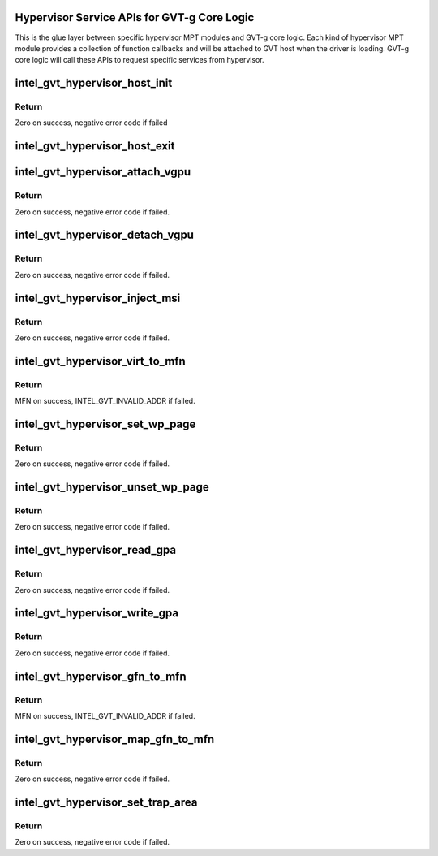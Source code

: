 .. -*- coding: utf-8; mode: rst -*-
.. src-file: drivers/gpu/drm/i915/gvt/mpt.h

.. _`hypervisor-service-apis-for-gvt-g-core-logic`:

Hypervisor Service APIs for GVT-g Core Logic
============================================

This is the glue layer between specific hypervisor MPT modules and GVT-g core
logic. Each kind of hypervisor MPT module provides a collection of function
callbacks and will be attached to GVT host when the driver is loading.
GVT-g core logic will call these APIs to request specific services from
hypervisor.

.. _`intel_gvt_hypervisor_host_init`:

intel_gvt_hypervisor_host_init
==============================

.. c:function:: int intel_gvt_hypervisor_host_init(struct device *dev, void *gvt, const void *ops)

    init GVT-g host side

    :param struct device \*dev:
        *undescribed*

    :param void \*gvt:
        *undescribed*

    :param const void \*ops:
        *undescribed*

.. _`intel_gvt_hypervisor_host_init.return`:

Return
------

Zero on success, negative error code if failed

.. _`intel_gvt_hypervisor_host_exit`:

intel_gvt_hypervisor_host_exit
==============================

.. c:function:: void intel_gvt_hypervisor_host_exit(struct device *dev, void *gvt)

    exit GVT-g host side

    :param struct device \*dev:
        *undescribed*

    :param void \*gvt:
        *undescribed*

.. _`intel_gvt_hypervisor_attach_vgpu`:

intel_gvt_hypervisor_attach_vgpu
================================

.. c:function:: int intel_gvt_hypervisor_attach_vgpu(struct intel_vgpu *vgpu)

    call hypervisor to initialize vGPU related stuffs inside hypervisor.

    :param struct intel_vgpu \*vgpu:
        *undescribed*

.. _`intel_gvt_hypervisor_attach_vgpu.return`:

Return
------

Zero on success, negative error code if failed.

.. _`intel_gvt_hypervisor_detach_vgpu`:

intel_gvt_hypervisor_detach_vgpu
================================

.. c:function:: void intel_gvt_hypervisor_detach_vgpu(struct intel_vgpu *vgpu)

    call hypervisor to release vGPU related stuffs inside hypervisor.

    :param struct intel_vgpu \*vgpu:
        *undescribed*

.. _`intel_gvt_hypervisor_detach_vgpu.return`:

Return
------

Zero on success, negative error code if failed.

.. _`intel_gvt_hypervisor_inject_msi`:

intel_gvt_hypervisor_inject_msi
===============================

.. c:function:: int intel_gvt_hypervisor_inject_msi(struct intel_vgpu *vgpu)

    inject a MSI interrupt into vGPU

    :param struct intel_vgpu \*vgpu:
        *undescribed*

.. _`intel_gvt_hypervisor_inject_msi.return`:

Return
------

Zero on success, negative error code if failed.

.. _`intel_gvt_hypervisor_virt_to_mfn`:

intel_gvt_hypervisor_virt_to_mfn
================================

.. c:function:: unsigned long intel_gvt_hypervisor_virt_to_mfn(void *p)

    translate a host VA into MFN

    :param void \*p:
        host kernel virtual address

.. _`intel_gvt_hypervisor_virt_to_mfn.return`:

Return
------

MFN on success, INTEL_GVT_INVALID_ADDR if failed.

.. _`intel_gvt_hypervisor_set_wp_page`:

intel_gvt_hypervisor_set_wp_page
================================

.. c:function:: int intel_gvt_hypervisor_set_wp_page(struct intel_vgpu *vgpu, struct intel_vgpu_guest_page *p)

    set a guest page to write-protected

    :param struct intel_vgpu \*vgpu:
        a vGPU

    :param struct intel_vgpu_guest_page \*p:
        intel_vgpu_guest_page

.. _`intel_gvt_hypervisor_set_wp_page.return`:

Return
------

Zero on success, negative error code if failed.

.. _`intel_gvt_hypervisor_unset_wp_page`:

intel_gvt_hypervisor_unset_wp_page
==================================

.. c:function:: int intel_gvt_hypervisor_unset_wp_page(struct intel_vgpu *vgpu, struct intel_vgpu_guest_page *p)

    remove the write-protection of a guest page

    :param struct intel_vgpu \*vgpu:
        a vGPU

    :param struct intel_vgpu_guest_page \*p:
        intel_vgpu_guest_page

.. _`intel_gvt_hypervisor_unset_wp_page.return`:

Return
------

Zero on success, negative error code if failed.

.. _`intel_gvt_hypervisor_read_gpa`:

intel_gvt_hypervisor_read_gpa
=============================

.. c:function:: int intel_gvt_hypervisor_read_gpa(struct intel_vgpu *vgpu, unsigned long gpa, void *buf, unsigned long len)

    copy data from GPA to host data buffer

    :param struct intel_vgpu \*vgpu:
        a vGPU

    :param unsigned long gpa:
        guest physical address

    :param void \*buf:
        host data buffer

    :param unsigned long len:
        data length

.. _`intel_gvt_hypervisor_read_gpa.return`:

Return
------

Zero on success, negative error code if failed.

.. _`intel_gvt_hypervisor_write_gpa`:

intel_gvt_hypervisor_write_gpa
==============================

.. c:function:: int intel_gvt_hypervisor_write_gpa(struct intel_vgpu *vgpu, unsigned long gpa, void *buf, unsigned long len)

    copy data from host data buffer to GPA

    :param struct intel_vgpu \*vgpu:
        a vGPU

    :param unsigned long gpa:
        guest physical address

    :param void \*buf:
        host data buffer

    :param unsigned long len:
        data length

.. _`intel_gvt_hypervisor_write_gpa.return`:

Return
------

Zero on success, negative error code if failed.

.. _`intel_gvt_hypervisor_gfn_to_mfn`:

intel_gvt_hypervisor_gfn_to_mfn
===============================

.. c:function:: unsigned long intel_gvt_hypervisor_gfn_to_mfn(struct intel_vgpu *vgpu, unsigned long gfn)

    translate a GFN to MFN

    :param struct intel_vgpu \*vgpu:
        a vGPU

    :param unsigned long gfn:
        *undescribed*

.. _`intel_gvt_hypervisor_gfn_to_mfn.return`:

Return
------

MFN on success, INTEL_GVT_INVALID_ADDR if failed.

.. _`intel_gvt_hypervisor_map_gfn_to_mfn`:

intel_gvt_hypervisor_map_gfn_to_mfn
===================================

.. c:function:: int intel_gvt_hypervisor_map_gfn_to_mfn(struct intel_vgpu *vgpu, unsigned long gfn, unsigned long mfn, unsigned int nr, bool map)

    map a GFN region to MFN

    :param struct intel_vgpu \*vgpu:
        a vGPU

    :param unsigned long gfn:
        guest PFN

    :param unsigned long mfn:
        host PFN

    :param unsigned int nr:
        amount of PFNs

    :param bool map:
        map or unmap

.. _`intel_gvt_hypervisor_map_gfn_to_mfn.return`:

Return
------

Zero on success, negative error code if failed.

.. _`intel_gvt_hypervisor_set_trap_area`:

intel_gvt_hypervisor_set_trap_area
==================================

.. c:function:: int intel_gvt_hypervisor_set_trap_area(struct intel_vgpu *vgpu, u64 start, u64 end, bool map)

    Trap a guest PA region

    :param struct intel_vgpu \*vgpu:
        a vGPU

    :param u64 start:
        the beginning of the guest physical address region

    :param u64 end:
        the end of the guest physical address region

    :param bool map:
        map or unmap

.. _`intel_gvt_hypervisor_set_trap_area.return`:

Return
------

Zero on success, negative error code if failed.

.. This file was automatic generated / don't edit.

